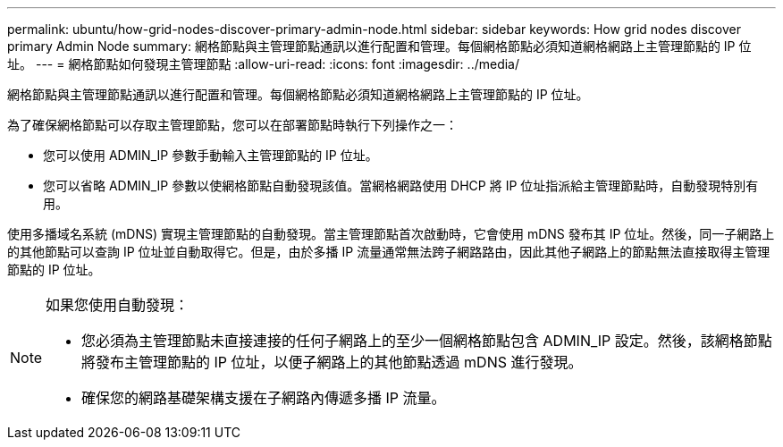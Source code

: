 ---
permalink: ubuntu/how-grid-nodes-discover-primary-admin-node.html 
sidebar: sidebar 
keywords: How grid nodes discover primary Admin Node 
summary: 網格節點與主管理節點通訊以進行配置和管理。每個網格節點必須知道網格網路上主管理節點的 IP 位址。 
---
= 網格節點如何發現主管理節點
:allow-uri-read: 
:icons: font
:imagesdir: ../media/


[role="lead"]
網格節點與主管理節點通訊以進行配置和管理。每個網格節點必須知道網格網路上主管理節點的 IP 位址。

為了確保網格節點可以存取主管理節點，您可以在部署節點時執行下列操作之一：

* 您可以使用 ADMIN_IP 參數手動輸入主管理節點的 IP 位址。
* 您可以省略 ADMIN_IP 參數以使網格節點自動發現該值。當網格網路使用 DHCP 將 IP 位址指派給主管理節點時，自動發現特別有用。


使用多播域名系統 (mDNS) 實現主管理節點的自動發現。當主管理節點首次啟動時，它會使用 mDNS 發布其 IP 位址。然後，同一子網路上的其他節點可以查詢 IP 位址並自動取得它。但是，由於多播 IP 流量通常無法跨子網路路由，因此其他子網路上的節點無法直接取得主管理節點的 IP 位址。

[NOTE]
====
如果您使用自動發現：

* 您必須為主管理節點未直接連接的任何子網路上的至少一個網格節點包含 ADMIN_IP 設定。然後，該網格節點將發布主管理節點的 IP 位址，以便子網路上的其他節點透過 mDNS 進行發現。
* 確保您的網路基礎架構支援在子網路內傳遞多播 IP 流量。


====